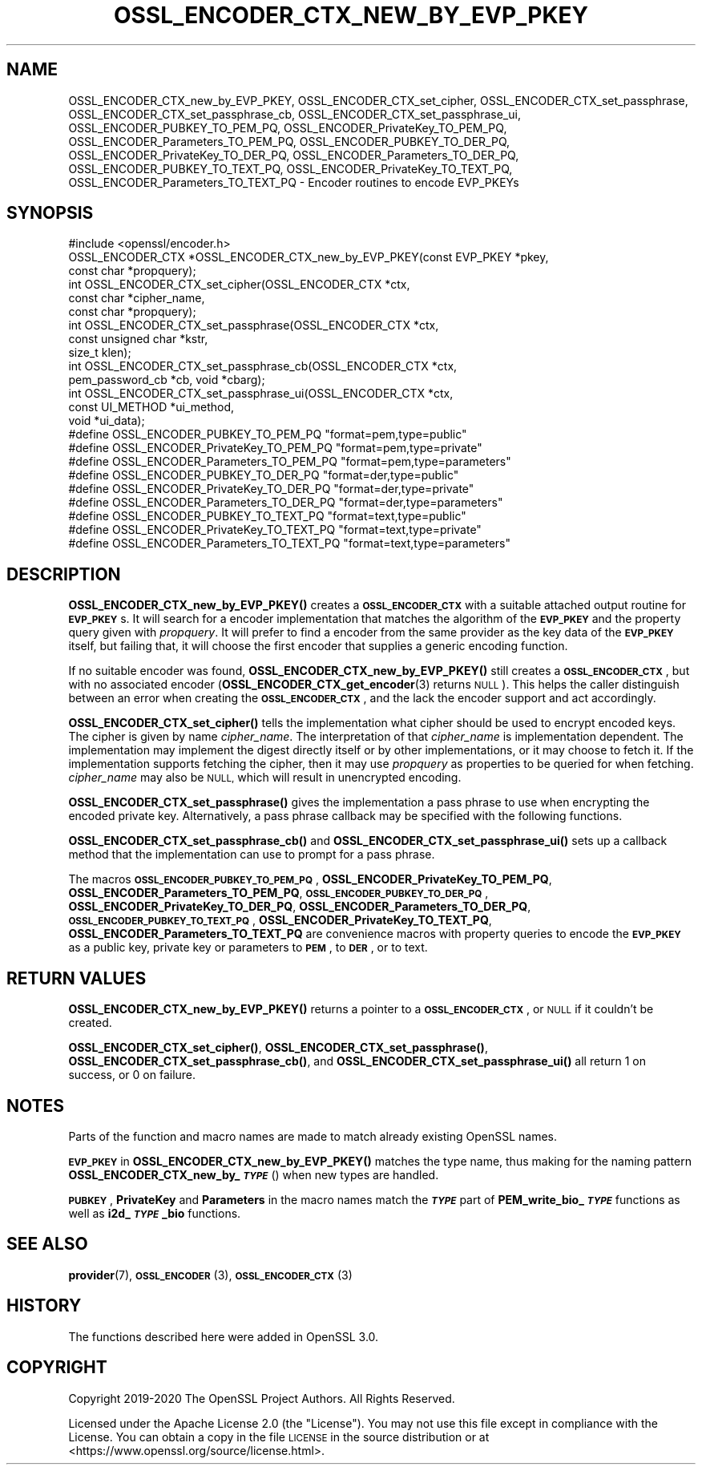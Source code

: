 .\" Automatically generated by Pod::Man 4.10 (Pod::Simple 3.35)
.\"
.\" Standard preamble:
.\" ========================================================================
.de Sp \" Vertical space (when we can't use .PP)
.if t .sp .5v
.if n .sp
..
.de Vb \" Begin verbatim text
.ft CW
.nf
.ne \\$1
..
.de Ve \" End verbatim text
.ft R
.fi
..
.\" Set up some character translations and predefined strings.  \*(-- will
.\" give an unbreakable dash, \*(PI will give pi, \*(L" will give a left
.\" double quote, and \*(R" will give a right double quote.  \*(C+ will
.\" give a nicer C++.  Capital omega is used to do unbreakable dashes and
.\" therefore won't be available.  \*(C` and \*(C' expand to `' in nroff,
.\" nothing in troff, for use with C<>.
.tr \(*W-
.ds C+ C\v'-.1v'\h'-1p'\s-2+\h'-1p'+\s0\v'.1v'\h'-1p'
.ie n \{\
.    ds -- \(*W-
.    ds PI pi
.    if (\n(.H=4u)&(1m=24u) .ds -- \(*W\h'-12u'\(*W\h'-12u'-\" diablo 10 pitch
.    if (\n(.H=4u)&(1m=20u) .ds -- \(*W\h'-12u'\(*W\h'-8u'-\"  diablo 12 pitch
.    ds L" ""
.    ds R" ""
.    ds C` ""
.    ds C' ""
'br\}
.el\{\
.    ds -- \|\(em\|
.    ds PI \(*p
.    ds L" ``
.    ds R" ''
.    ds C`
.    ds C'
'br\}
.\"
.\" Escape single quotes in literal strings from groff's Unicode transform.
.ie \n(.g .ds Aq \(aq
.el       .ds Aq '
.\"
.\" If the F register is >0, we'll generate index entries on stderr for
.\" titles (.TH), headers (.SH), subsections (.SS), items (.Ip), and index
.\" entries marked with X<> in POD.  Of course, you'll have to process the
.\" output yourself in some meaningful fashion.
.\"
.\" Avoid warning from groff about undefined register 'F'.
.de IX
..
.nr rF 0
.if \n(.g .if rF .nr rF 1
.if (\n(rF:(\n(.g==0)) \{\
.    if \nF \{\
.        de IX
.        tm Index:\\$1\t\\n%\t"\\$2"
..
.        if !\nF==2 \{\
.            nr % 0
.            nr F 2
.        \}
.    \}
.\}
.rr rF
.\"
.\" Accent mark definitions (@(#)ms.acc 1.5 88/02/08 SMI; from UCB 4.2).
.\" Fear.  Run.  Save yourself.  No user-serviceable parts.
.    \" fudge factors for nroff and troff
.if n \{\
.    ds #H 0
.    ds #V .8m
.    ds #F .3m
.    ds #[ \f1
.    ds #] \fP
.\}
.if t \{\
.    ds #H ((1u-(\\\\n(.fu%2u))*.13m)
.    ds #V .6m
.    ds #F 0
.    ds #[ \&
.    ds #] \&
.\}
.    \" simple accents for nroff and troff
.if n \{\
.    ds ' \&
.    ds ` \&
.    ds ^ \&
.    ds , \&
.    ds ~ ~
.    ds /
.\}
.if t \{\
.    ds ' \\k:\h'-(\\n(.wu*8/10-\*(#H)'\'\h"|\\n:u"
.    ds ` \\k:\h'-(\\n(.wu*8/10-\*(#H)'\`\h'|\\n:u'
.    ds ^ \\k:\h'-(\\n(.wu*10/11-\*(#H)'^\h'|\\n:u'
.    ds , \\k:\h'-(\\n(.wu*8/10)',\h'|\\n:u'
.    ds ~ \\k:\h'-(\\n(.wu-\*(#H-.1m)'~\h'|\\n:u'
.    ds / \\k:\h'-(\\n(.wu*8/10-\*(#H)'\z\(sl\h'|\\n:u'
.\}
.    \" troff and (daisy-wheel) nroff accents
.ds : \\k:\h'-(\\n(.wu*8/10-\*(#H+.1m+\*(#F)'\v'-\*(#V'\z.\h'.2m+\*(#F'.\h'|\\n:u'\v'\*(#V'
.ds 8 \h'\*(#H'\(*b\h'-\*(#H'
.ds o \\k:\h'-(\\n(.wu+\w'\(de'u-\*(#H)/2u'\v'-.3n'\*(#[\z\(de\v'.3n'\h'|\\n:u'\*(#]
.ds d- \h'\*(#H'\(pd\h'-\w'~'u'\v'-.25m'\f2\(hy\fP\v'.25m'\h'-\*(#H'
.ds D- D\\k:\h'-\w'D'u'\v'-.11m'\z\(hy\v'.11m'\h'|\\n:u'
.ds th \*(#[\v'.3m'\s+1I\s-1\v'-.3m'\h'-(\w'I'u*2/3)'\s-1o\s+1\*(#]
.ds Th \*(#[\s+2I\s-2\h'-\w'I'u*3/5'\v'-.3m'o\v'.3m'\*(#]
.ds ae a\h'-(\w'a'u*4/10)'e
.ds Ae A\h'-(\w'A'u*4/10)'E
.    \" corrections for vroff
.if v .ds ~ \\k:\h'-(\\n(.wu*9/10-\*(#H)'\s-2\u~\d\s+2\h'|\\n:u'
.if v .ds ^ \\k:\h'-(\\n(.wu*10/11-\*(#H)'\v'-.4m'^\v'.4m'\h'|\\n:u'
.    \" for low resolution devices (crt and lpr)
.if \n(.H>23 .if \n(.V>19 \
\{\
.    ds : e
.    ds 8 ss
.    ds o a
.    ds d- d\h'-1'\(ga
.    ds D- D\h'-1'\(hy
.    ds th \o'bp'
.    ds Th \o'LP'
.    ds ae ae
.    ds Ae AE
.\}
.rm #[ #] #H #V #F C
.\" ========================================================================
.\"
.IX Title "OSSL_ENCODER_CTX_NEW_BY_EVP_PKEY 3"
.TH OSSL_ENCODER_CTX_NEW_BY_EVP_PKEY 3 "2020-09-17" "3.0.0-alpha7-dev" "OpenSSL"
.\" For nroff, turn off justification.  Always turn off hyphenation; it makes
.\" way too many mistakes in technical documents.
.if n .ad l
.nh
.SH "NAME"
OSSL_ENCODER_CTX_new_by_EVP_PKEY,
OSSL_ENCODER_CTX_set_cipher,
OSSL_ENCODER_CTX_set_passphrase,
OSSL_ENCODER_CTX_set_passphrase_cb,
OSSL_ENCODER_CTX_set_passphrase_ui,
OSSL_ENCODER_PUBKEY_TO_PEM_PQ,
OSSL_ENCODER_PrivateKey_TO_PEM_PQ,
OSSL_ENCODER_Parameters_TO_PEM_PQ,
OSSL_ENCODER_PUBKEY_TO_DER_PQ,
OSSL_ENCODER_PrivateKey_TO_DER_PQ,
OSSL_ENCODER_Parameters_TO_DER_PQ,
OSSL_ENCODER_PUBKEY_TO_TEXT_PQ,
OSSL_ENCODER_PrivateKey_TO_TEXT_PQ,
OSSL_ENCODER_Parameters_TO_TEXT_PQ
\&\- Encoder routines to encode EVP_PKEYs
.SH "SYNOPSIS"
.IX Header "SYNOPSIS"
.Vb 1
\& #include <openssl/encoder.h>
\&
\& OSSL_ENCODER_CTX *OSSL_ENCODER_CTX_new_by_EVP_PKEY(const EVP_PKEY *pkey,
\&                                                    const char *propquery);
\&
\& int OSSL_ENCODER_CTX_set_cipher(OSSL_ENCODER_CTX *ctx,
\&                                 const char *cipher_name,
\&                                 const char *propquery);
\& int OSSL_ENCODER_CTX_set_passphrase(OSSL_ENCODER_CTX *ctx,
\&                                     const unsigned char *kstr,
\&                                     size_t klen);
\& int OSSL_ENCODER_CTX_set_passphrase_cb(OSSL_ENCODER_CTX *ctx,
\&                                        pem_password_cb *cb, void *cbarg);
\& int OSSL_ENCODER_CTX_set_passphrase_ui(OSSL_ENCODER_CTX *ctx,
\&                                        const UI_METHOD *ui_method,
\&                                        void *ui_data);
\&
\& #define OSSL_ENCODER_PUBKEY_TO_PEM_PQ "format=pem,type=public"
\& #define OSSL_ENCODER_PrivateKey_TO_PEM_PQ "format=pem,type=private"
\& #define OSSL_ENCODER_Parameters_TO_PEM_PQ "format=pem,type=parameters"
\&
\& #define OSSL_ENCODER_PUBKEY_TO_DER_PQ "format=der,type=public"
\& #define OSSL_ENCODER_PrivateKey_TO_DER_PQ "format=der,type=private"
\& #define OSSL_ENCODER_Parameters_TO_DER_PQ "format=der,type=parameters"
\&
\& #define OSSL_ENCODER_PUBKEY_TO_TEXT_PQ "format=text,type=public"
\& #define OSSL_ENCODER_PrivateKey_TO_TEXT_PQ "format=text,type=private"
\& #define OSSL_ENCODER_Parameters_TO_TEXT_PQ "format=text,type=parameters"
.Ve
.SH "DESCRIPTION"
.IX Header "DESCRIPTION"
\&\fBOSSL_ENCODER_CTX_new_by_EVP_PKEY()\fR creates a \fB\s-1OSSL_ENCODER_CTX\s0\fR
with a suitable attached output routine for \fB\s-1EVP_PKEY\s0\fRs.  It will
search for a encoder implementation that matches the algorithm of
the \fB\s-1EVP_PKEY\s0\fR and the property query given with \fIpropquery\fR.  It
will prefer to find a encoder from the same provider as the key
data of the \fB\s-1EVP_PKEY\s0\fR itself, but failing that, it will choose the
first encoder that supplies a generic encoding function.
.PP
If no suitable encoder was found, \fBOSSL_ENCODER_CTX_new_by_EVP_PKEY()\fR
still creates a \fB\s-1OSSL_ENCODER_CTX\s0\fR, but with no associated
encoder (\fBOSSL_ENCODER_CTX_get_encoder\fR\|(3) returns \s-1NULL\s0).
This helps the caller distinguish between an error when creating
the \fB\s-1OSSL_ENCODER_CTX\s0\fR, and the lack the encoder support and
act accordingly.
.PP
\&\fBOSSL_ENCODER_CTX_set_cipher()\fR tells the implementation what cipher
should be used to encrypt encoded keys.  The cipher is given by
name \fIcipher_name\fR.  The interpretation of that \fIcipher_name\fR is
implementation dependent.  The implementation may implement the digest
directly itself or by other implementations, or it may choose to fetch
it.  If the implementation supports fetching the cipher, then it may
use \fIpropquery\fR as properties to be queried for when fetching.
\&\fIcipher_name\fR may also be \s-1NULL,\s0 which will result in unencrypted
encoding.
.PP
\&\fBOSSL_ENCODER_CTX_set_passphrase()\fR gives the implementation a
pass phrase to use when encrypting the encoded private key.
Alternatively, a pass phrase callback may be specified with the
following functions.
.PP
\&\fBOSSL_ENCODER_CTX_set_passphrase_cb()\fR and
\&\fBOSSL_ENCODER_CTX_set_passphrase_ui()\fR sets up a callback method that
the implementation can use to prompt for a pass phrase.
.PP
The macros \fB\s-1OSSL_ENCODER_PUBKEY_TO_PEM_PQ\s0\fR,
\&\fBOSSL_ENCODER_PrivateKey_TO_PEM_PQ\fR,
\&\fBOSSL_ENCODER_Parameters_TO_PEM_PQ\fR,
\&\fB\s-1OSSL_ENCODER_PUBKEY_TO_DER_PQ\s0\fR,
\&\fBOSSL_ENCODER_PrivateKey_TO_DER_PQ\fR,
\&\fBOSSL_ENCODER_Parameters_TO_DER_PQ\fR,
\&\fB\s-1OSSL_ENCODER_PUBKEY_TO_TEXT_PQ\s0\fR,
\&\fBOSSL_ENCODER_PrivateKey_TO_TEXT_PQ\fR,
\&\fBOSSL_ENCODER_Parameters_TO_TEXT_PQ\fR are convenience macros with
property queries to encode the \fB\s-1EVP_PKEY\s0\fR as a public key, private
key or parameters to \fB\s-1PEM\s0\fR, to \fB\s-1DER\s0\fR, or to text.
.SH "RETURN VALUES"
.IX Header "RETURN VALUES"
\&\fBOSSL_ENCODER_CTX_new_by_EVP_PKEY()\fR returns a pointer to a
\&\fB\s-1OSSL_ENCODER_CTX\s0\fR, or \s-1NULL\s0 if it couldn't be created.
.PP
\&\fBOSSL_ENCODER_CTX_set_cipher()\fR,
\&\fBOSSL_ENCODER_CTX_set_passphrase()\fR,
\&\fBOSSL_ENCODER_CTX_set_passphrase_cb()\fR, and
\&\fBOSSL_ENCODER_CTX_set_passphrase_ui()\fR all return 1 on success, or 0
on failure.
.SH "NOTES"
.IX Header "NOTES"
Parts of the function and macro names are made to match already
existing OpenSSL names.
.PP
\&\fB\s-1EVP_PKEY\s0\fR in \fBOSSL_ENCODER_CTX_new_by_EVP_PKEY()\fR matches the type
name, thus making for the naming pattern
\&\fBOSSL_ENCODER_CTX_new_by_\f(BI\s-1TYPE\s0\fB\fR() when new types are handled.
.PP
\&\fB\s-1PUBKEY\s0\fR, \fBPrivateKey\fR and \fBParameters\fR in the macro names match
the \fB\f(BI\s-1TYPE\s0\fB\fR part of \fBPEM_write_bio_\f(BI\s-1TYPE\s0\fB\fR functions as well
as \fBi2d_\f(BI\s-1TYPE\s0\fB_bio\fR functions.
.SH "SEE ALSO"
.IX Header "SEE ALSO"
\&\fBprovider\fR\|(7), \s-1\fBOSSL_ENCODER\s0\fR\|(3), \s-1\fBOSSL_ENCODER_CTX\s0\fR\|(3)
.SH "HISTORY"
.IX Header "HISTORY"
The functions described here were added in OpenSSL 3.0.
.SH "COPYRIGHT"
.IX Header "COPYRIGHT"
Copyright 2019\-2020 The OpenSSL Project Authors. All Rights Reserved.
.PP
Licensed under the Apache License 2.0 (the \*(L"License\*(R").  You may not use
this file except in compliance with the License.  You can obtain a copy
in the file \s-1LICENSE\s0 in the source distribution or at
<https://www.openssl.org/source/license.html>.
